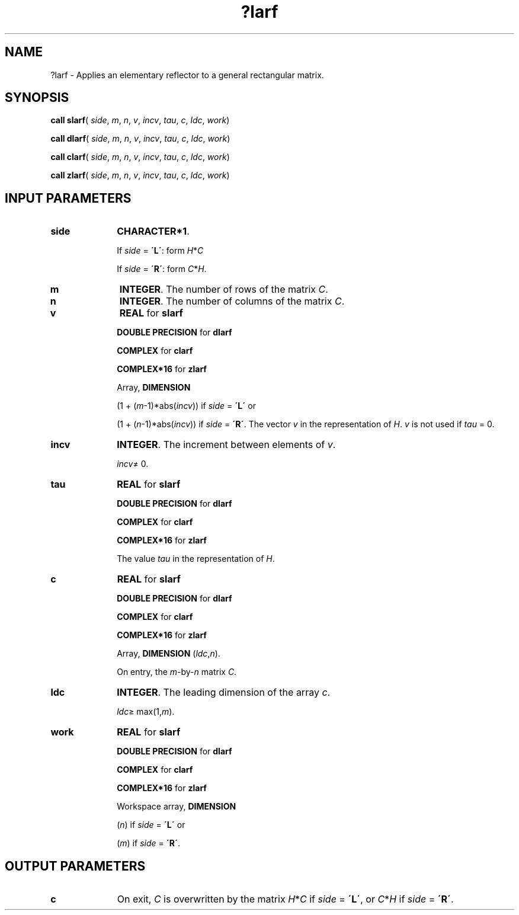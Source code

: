 .\" Copyright (c) 2002 \- 2008 Intel Corporation
.\" All rights reserved.
.\"
.TH ?larf 3 "Intel Corporation" "Copyright(C) 2002 \- 2008" "Intel(R) Math Kernel Library"
.SH NAME
?larf \- Applies an elementary reflector to a general rectangular matrix.
.SH SYNOPSIS
.PP
\fBcall slarf\fR( \fIside\fR, \fIm\fR, \fIn\fR, \fIv\fR, \fIincv\fR, \fItau\fR, \fIc\fR, \fIldc\fR, \fIwork\fR)
.PP
\fBcall dlarf\fR( \fIside\fR, \fIm\fR, \fIn\fR, \fIv\fR, \fIincv\fR, \fItau\fR, \fIc\fR, \fIldc\fR, \fIwork\fR)
.PP
\fBcall clarf\fR( \fIside\fR, \fIm\fR, \fIn\fR, \fIv\fR, \fIincv\fR, \fItau\fR, \fIc\fR, \fIldc\fR, \fIwork\fR)
.PP
\fBcall zlarf\fR( \fIside\fR, \fIm\fR, \fIn\fR, \fIv\fR, \fIincv\fR, \fItau\fR, \fIc\fR, \fIldc\fR, \fIwork\fR)
.SH INPUT PARAMETERS

.TP 10
\fBside\fR
.NL
\fBCHARACTER*1\fR. 
.IP
If \fIside\fR = \fB\'L\'\fR: form   \fIH\fR*\fIC\fR
.IP
If \fIside\fR = \fB\'R\'\fR: form   \fIC\fR*\fIH\fR.
.TP 10
\fBm\fR
.NL
\fBINTEGER\fR. The number of rows of the matrix \fIC\fR.
.TP 10
\fBn\fR
.NL
\fBINTEGER\fR. The number of columns of the matrix \fIC\fR.
.TP 10
\fBv\fR
.NL
\fBREAL\fR for \fBslarf\fR
.IP
\fBDOUBLE PRECISION\fR for \fBdlarf\fR
.IP
\fBCOMPLEX\fR for \fBclarf\fR
.IP
\fBCOMPLEX*16\fR for \fBzlarf\fR
.IP
Array, \fBDIMENSION\fR
.IP
(1 + (\fIm\fR-1)*abs(\fIincv\fR)) if \fIside\fR = \fB\'L\'\fR or 
.IP
(1 + (\fIn\fR-1)*abs(\fIincv\fR)) if \fIside\fR = \fB\'R\'\fR. The vector \fIv\fR in the representation of \fIH\fR. \fIv\fR is not used if \fItau\fR = 0.
.TP 10
\fBincv\fR
.NL
\fBINTEGER\fR. The increment between elements of \fIv\fR. 
.IP
\fIincv\fR\(!= 0.
.TP 10
\fBtau\fR
.NL
\fBREAL\fR for \fBslarf\fR
.IP
\fBDOUBLE PRECISION\fR for \fBdlarf\fR
.IP
\fBCOMPLEX\fR for \fBclarf\fR
.IP
\fBCOMPLEX*16\fR for \fBzlarf\fR
.IP
The value \fItau\fR in the representation of \fIH\fR.
.TP 10
\fBc\fR
.NL
\fBREAL\fR for \fBslarf\fR
.IP
\fBDOUBLE PRECISION\fR for \fBdlarf\fR
.IP
\fBCOMPLEX\fR for \fBclarf\fR
.IP
\fBCOMPLEX*16\fR for \fBzlarf\fR
.IP
Array, \fBDIMENSION\fR (\fIldc\fR,\fIn\fR). 
.IP
On entry, the \fIm\fR-by-\fIn\fR matrix \fIC\fR. 
.TP 10
\fBldc\fR
.NL
\fBINTEGER\fR. The leading dimension of the array \fIc\fR. 
.IP
\fIldc\fR\(>= max(1,\fIm\fR).
.TP 10
\fBwork\fR
.NL
\fBREAL\fR for \fBslarf\fR
.IP
\fBDOUBLE PRECISION\fR for \fBdlarf\fR
.IP
\fBCOMPLEX\fR for \fBclarf\fR
.IP
\fBCOMPLEX*16\fR for \fBzlarf\fR
.IP
Workspace array, \fBDIMENSION\fR
.IP
(\fIn\fR) if \fIside\fR = \fB\'L\'\fR or 
.IP
(\fIm\fR) if \fIside\fR = \fB\'R\'\fR. 
.SH OUTPUT PARAMETERS

.TP 10
\fBc\fR
.NL
On exit, \fIC\fR is overwritten by the matrix \fIH\fR*\fIC\fR if \fIside\fR = \fB\'L\'\fR, or \fIC\fR*\fIH\fR if \fIside\fR = \fB\'R\'\fR.
